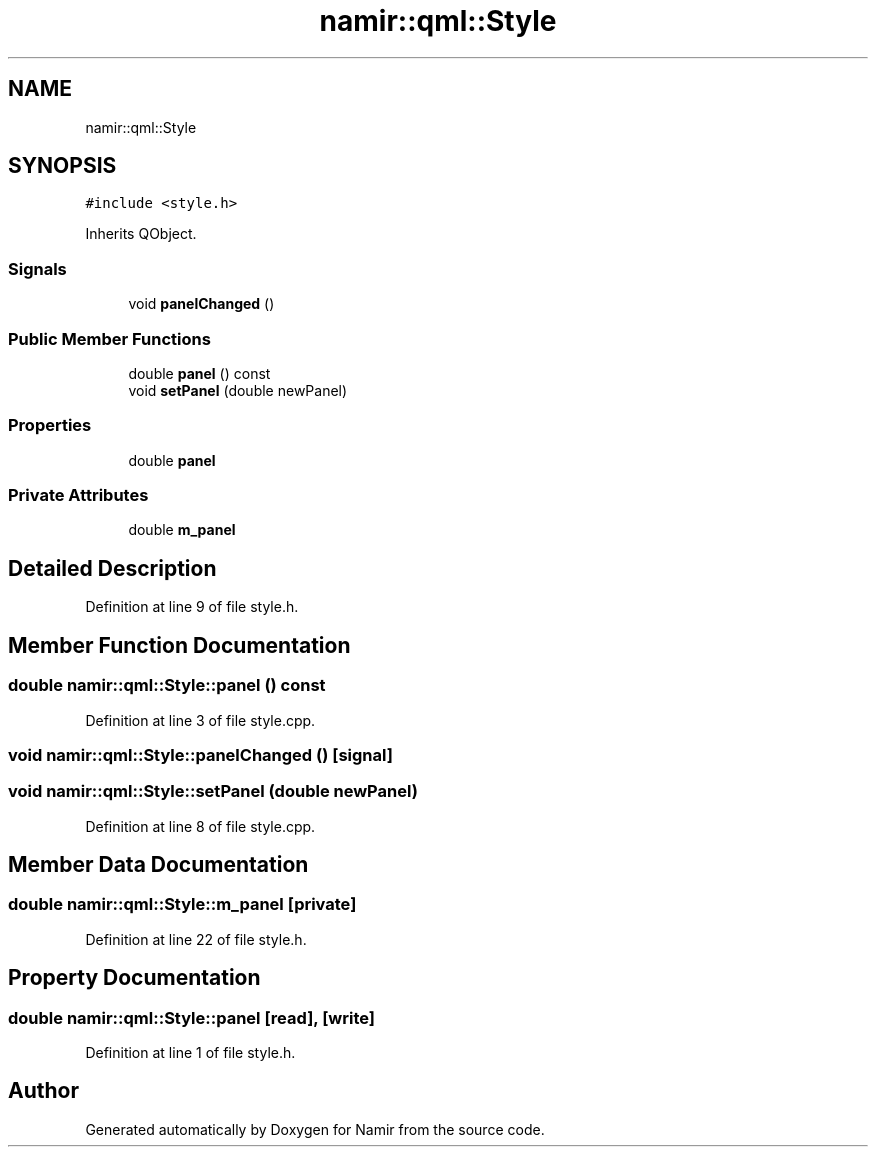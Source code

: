 .TH "namir::qml::Style" 3 "Wed Mar 15 2023" "Namir" \" -*- nroff -*-
.ad l
.nh
.SH NAME
namir::qml::Style
.SH SYNOPSIS
.br
.PP
.PP
\fC#include <style\&.h>\fP
.PP
Inherits QObject\&.
.SS "Signals"

.in +1c
.ti -1c
.RI "void \fBpanelChanged\fP ()"
.br
.in -1c
.SS "Public Member Functions"

.in +1c
.ti -1c
.RI "double \fBpanel\fP () const"
.br
.ti -1c
.RI "void \fBsetPanel\fP (double newPanel)"
.br
.in -1c
.SS "Properties"

.in +1c
.ti -1c
.RI "double \fBpanel\fP"
.br
.in -1c
.SS "Private Attributes"

.in +1c
.ti -1c
.RI "double \fBm_panel\fP"
.br
.in -1c
.SH "Detailed Description"
.PP 
Definition at line 9 of file style\&.h\&.
.SH "Member Function Documentation"
.PP 
.SS "double namir::qml::Style::panel () const"

.PP
Definition at line 3 of file style\&.cpp\&.
.SS "void namir::qml::Style::panelChanged ()\fC [signal]\fP"

.SS "void namir::qml::Style::setPanel (double newPanel)"

.PP
Definition at line 8 of file style\&.cpp\&.
.SH "Member Data Documentation"
.PP 
.SS "double namir::qml::Style::m_panel\fC [private]\fP"

.PP
Definition at line 22 of file style\&.h\&.
.SH "Property Documentation"
.PP 
.SS "double namir::qml::Style::panel\fC [read]\fP, \fC [write]\fP"

.PP
Definition at line 1 of file style\&.h\&.

.SH "Author"
.PP 
Generated automatically by Doxygen for Namir from the source code\&.
